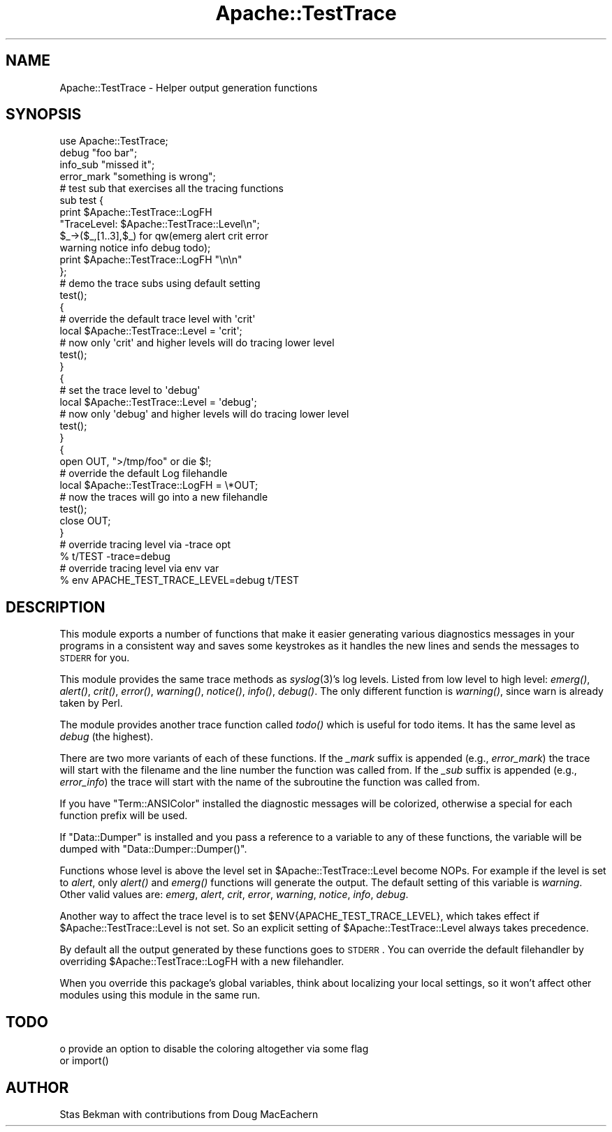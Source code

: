 .\" Automatically generated by Pod::Man 2.25 (Pod::Simple 3.20)
.\"
.\" Standard preamble:
.\" ========================================================================
.de Sp \" Vertical space (when we can't use .PP)
.if t .sp .5v
.if n .sp
..
.de Vb \" Begin verbatim text
.ft CW
.nf
.ne \\$1
..
.de Ve \" End verbatim text
.ft R
.fi
..
.\" Set up some character translations and predefined strings.  \*(-- will
.\" give an unbreakable dash, \*(PI will give pi, \*(L" will give a left
.\" double quote, and \*(R" will give a right double quote.  \*(C+ will
.\" give a nicer C++.  Capital omega is used to do unbreakable dashes and
.\" therefore won't be available.  \*(C` and \*(C' expand to `' in nroff,
.\" nothing in troff, for use with C<>.
.tr \(*W-
.ds C+ C\v'-.1v'\h'-1p'\s-2+\h'-1p'+\s0\v'.1v'\h'-1p'
.ie n \{\
.    ds -- \(*W-
.    ds PI pi
.    if (\n(.H=4u)&(1m=24u) .ds -- \(*W\h'-12u'\(*W\h'-12u'-\" diablo 10 pitch
.    if (\n(.H=4u)&(1m=20u) .ds -- \(*W\h'-12u'\(*W\h'-8u'-\"  diablo 12 pitch
.    ds L" ""
.    ds R" ""
.    ds C` ""
.    ds C' ""
'br\}
.el\{\
.    ds -- \|\(em\|
.    ds PI \(*p
.    ds L" ``
.    ds R" ''
'br\}
.\"
.\" Escape single quotes in literal strings from groff's Unicode transform.
.ie \n(.g .ds Aq \(aq
.el       .ds Aq '
.\"
.\" If the F register is turned on, we'll generate index entries on stderr for
.\" titles (.TH), headers (.SH), subsections (.SS), items (.Ip), and index
.\" entries marked with X<> in POD.  Of course, you'll have to process the
.\" output yourself in some meaningful fashion.
.ie \nF \{\
.    de IX
.    tm Index:\\$1\t\\n%\t"\\$2"
..
.    nr % 0
.    rr F
.\}
.el \{\
.    de IX
..
.\}
.\"
.\" Accent mark definitions (@(#)ms.acc 1.5 88/02/08 SMI; from UCB 4.2).
.\" Fear.  Run.  Save yourself.  No user-serviceable parts.
.    \" fudge factors for nroff and troff
.if n \{\
.    ds #H 0
.    ds #V .8m
.    ds #F .3m
.    ds #[ \f1
.    ds #] \fP
.\}
.if t \{\
.    ds #H ((1u-(\\\\n(.fu%2u))*.13m)
.    ds #V .6m
.    ds #F 0
.    ds #[ \&
.    ds #] \&
.\}
.    \" simple accents for nroff and troff
.if n \{\
.    ds ' \&
.    ds ` \&
.    ds ^ \&
.    ds , \&
.    ds ~ ~
.    ds /
.\}
.if t \{\
.    ds ' \\k:\h'-(\\n(.wu*8/10-\*(#H)'\'\h"|\\n:u"
.    ds ` \\k:\h'-(\\n(.wu*8/10-\*(#H)'\`\h'|\\n:u'
.    ds ^ \\k:\h'-(\\n(.wu*10/11-\*(#H)'^\h'|\\n:u'
.    ds , \\k:\h'-(\\n(.wu*8/10)',\h'|\\n:u'
.    ds ~ \\k:\h'-(\\n(.wu-\*(#H-.1m)'~\h'|\\n:u'
.    ds / \\k:\h'-(\\n(.wu*8/10-\*(#H)'\z\(sl\h'|\\n:u'
.\}
.    \" troff and (daisy-wheel) nroff accents
.ds : \\k:\h'-(\\n(.wu*8/10-\*(#H+.1m+\*(#F)'\v'-\*(#V'\z.\h'.2m+\*(#F'.\h'|\\n:u'\v'\*(#V'
.ds 8 \h'\*(#H'\(*b\h'-\*(#H'
.ds o \\k:\h'-(\\n(.wu+\w'\(de'u-\*(#H)/2u'\v'-.3n'\*(#[\z\(de\v'.3n'\h'|\\n:u'\*(#]
.ds d- \h'\*(#H'\(pd\h'-\w'~'u'\v'-.25m'\f2\(hy\fP\v'.25m'\h'-\*(#H'
.ds D- D\\k:\h'-\w'D'u'\v'-.11m'\z\(hy\v'.11m'\h'|\\n:u'
.ds th \*(#[\v'.3m'\s+1I\s-1\v'-.3m'\h'-(\w'I'u*2/3)'\s-1o\s+1\*(#]
.ds Th \*(#[\s+2I\s-2\h'-\w'I'u*3/5'\v'-.3m'o\v'.3m'\*(#]
.ds ae a\h'-(\w'a'u*4/10)'e
.ds Ae A\h'-(\w'A'u*4/10)'E
.    \" corrections for vroff
.if v .ds ~ \\k:\h'-(\\n(.wu*9/10-\*(#H)'\s-2\u~\d\s+2\h'|\\n:u'
.if v .ds ^ \\k:\h'-(\\n(.wu*10/11-\*(#H)'\v'-.4m'^\v'.4m'\h'|\\n:u'
.    \" for low resolution devices (crt and lpr)
.if \n(.H>23 .if \n(.V>19 \
\{\
.    ds : e
.    ds 8 ss
.    ds o a
.    ds d- d\h'-1'\(ga
.    ds D- D\h'-1'\(hy
.    ds th \o'bp'
.    ds Th \o'LP'
.    ds ae ae
.    ds Ae AE
.\}
.rm #[ #] #H #V #F C
.\" ========================================================================
.\"
.IX Title "Apache::TestTrace 3"
.TH Apache::TestTrace 3 "2013-04-16" "perl v5.16.3" "User Contributed Perl Documentation"
.\" For nroff, turn off justification.  Always turn off hyphenation; it makes
.\" way too many mistakes in technical documents.
.if n .ad l
.nh
.SH "NAME"
Apache::TestTrace \- Helper output generation functions
.SH "SYNOPSIS"
.IX Header "SYNOPSIS"
.Vb 1
\&    use Apache::TestTrace;
\&
\&    debug "foo bar";
\&
\&    info_sub "missed it";
\&
\&    error_mark "something is wrong";
\&
\&    # test sub that exercises all the tracing functions
\&    sub test {
\&        print $Apache::TestTrace::LogFH
\&              "TraceLevel: $Apache::TestTrace::Level\en";
\&        $_\->($_,[1..3],$_) for qw(emerg alert crit error
\&                                  warning notice info debug todo);
\&        print $Apache::TestTrace::LogFH "\en\en"
\&    };
\&
\&    # demo the trace subs using default setting
\&    test();
\&
\&    {
\&        # override the default trace level with \*(Aqcrit\*(Aq
\&        local $Apache::TestTrace::Level = \*(Aqcrit\*(Aq;
\&        # now only \*(Aqcrit\*(Aq and higher levels will do tracing lower level
\&        test();
\&    }
\&
\&    {
\&        # set the trace level to \*(Aqdebug\*(Aq
\&        local $Apache::TestTrace::Level = \*(Aqdebug\*(Aq;
\&        # now only \*(Aqdebug\*(Aq and higher levels will do tracing lower level
\&        test();
\&    }
\&
\&    {
\&        open OUT, ">/tmp/foo" or die $!;
\&        # override the default Log filehandle
\&        local $Apache::TestTrace::LogFH = \e*OUT;
\&        # now the traces will go into a new filehandle
\&        test();
\&        close OUT;
\&    }
\&
\&    # override tracing level via \-trace opt
\&    % t/TEST \-trace=debug
\&
\&    # override tracing level via env var
\&    % env APACHE_TEST_TRACE_LEVEL=debug t/TEST
.Ve
.SH "DESCRIPTION"
.IX Header "DESCRIPTION"
This module exports a number of functions that make it easier
generating various diagnostics messages in your programs in a
consistent way and saves some keystrokes as it handles the new lines
and sends the messages to \s-1STDERR\s0 for you.
.PP
This module provides the same trace methods as \fIsyslog\fR\|(3)'s log
levels. Listed from low level to high level: \fIemerg()\fR, \fIalert()\fR, \fIcrit()\fR,
\&\fIerror()\fR, \fIwarning()\fR, \fInotice()\fR, \fIinfo()\fR, \fIdebug()\fR. The only different
function is \fIwarning()\fR, since warn is already taken by Perl.
.PP
The module provides another trace function called \fItodo()\fR which is
useful for todo items. It has the same level as \fIdebug\fR (the
highest).
.PP
There are two more variants of each of these functions. If the
\&\fI_mark\fR suffix is appended (e.g., \fIerror_mark\fR) the trace will start
with the filename and the line number the function was called from. If
the \fI_sub\fR suffix is appended (e.g., \fIerror_info\fR) the trace will
start with the name of the subroutine the function was called from.
.PP
If you have \f(CW\*(C`Term::ANSIColor\*(C'\fR installed the diagnostic messages will
be colorized, otherwise a special for each function prefix will be
used.
.PP
If \f(CW\*(C`Data::Dumper\*(C'\fR is installed and you pass a reference to a variable
to any of these functions, the variable will be dumped with
\&\f(CW\*(C`Data::Dumper::Dumper()\*(C'\fR.
.PP
Functions whose level is above the level set in
\&\f(CW$Apache::TestTrace::Level\fR become NOPs. For example if the level is
set to \fIalert\fR, only \fIalert()\fR and \fIemerg()\fR functions will generate the
output. The default setting of this variable is \fIwarning\fR. Other
valid values are: \fIemerg\fR, \fIalert\fR, \fIcrit\fR, \fIerror\fR, \fIwarning\fR,
\&\fInotice\fR, \fIinfo\fR, \fIdebug\fR.
.PP
Another way to affect the trace level is to set
\&\f(CW$ENV{APACHE_TEST_TRACE_LEVEL}\fR, which takes effect if
\&\f(CW$Apache::TestTrace::Level\fR is not set. So an explicit setting of
\&\f(CW$Apache::TestTrace::Level\fR always takes precedence.
.PP
By default all the output generated by these functions goes to
\&\s-1STDERR\s0. You can override the default filehandler by overriding
\&\f(CW$Apache::TestTrace::LogFH\fR with a new filehandler.
.PP
When you override this package's global variables, think about
localizing your local settings, so it won't affect other modules using
this module in the same run.
.SH "TODO"
.IX Header "TODO"
.Vb 2
\& o provide an option to disable the coloring altogether via some flag
\&   or import()
.Ve
.SH "AUTHOR"
.IX Header "AUTHOR"
Stas Bekman with contributions from Doug MacEachern
